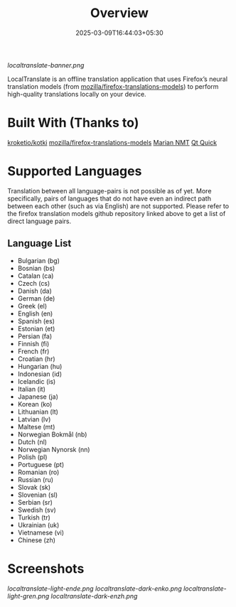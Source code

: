 #+TITLE: Overview
#+DATE: 2025-03-09T16:44:03+05:30 
#+WEIGHT: 1

[[localtranslate-banner.png]]

LocalTranslate is an offline translation application that uses Firefox’s neural translation models
(from [[https://github.com/mozilla/firefox-translations-models][mozilla/firefox-translations-models]]) to perform high-quality translations locally on your
device.

* Built With (Thanks to)
[[https://github.com/kroketio/kotki][kroketio/kotki]]
[[https://github.com/mozilla/firefox-translations-models][mozilla/firefox-translations-models]]
[[https://marian-nmt.github.io/][Marian NMT]]
[[https://wiki.qt.io/Qt_Quick][Qt Quick]]

* Supported Languages
Translation between all language-pairs is not possible as of yet. More specifically, pairs of languages that
do not have even an indirect path between each other (such as via English) are not supported. Please
refer to the firefox translation models github repository linked above to get a list of direct language
pairs.

** Language List

- Bulgarian (bg)
- Bosnian (bs)
- Catalan (ca)
- Czech (cs)
- Danish (da)
- German (de)
- Greek (el)
- English (en)
- Spanish (es)
- Estonian (et)
- Persian (fa)
- Finnish (fi)
- French (fr)
- Croatian (hr)
- Hungarian (hu)
- Indonesian (id)
- Icelandic (is)
- Italian (it)
- Japanese (ja)
- Korean (ko)
- Lithuanian (lt)
- Latvian (lv)
- Maltese (mt)
- Norwegian Bokmål (nb)
- Dutch (nl)
- Norwegian Nynorsk (nn)
- Polish (pl)
- Portuguese (pt)
- Romanian (ro)
- Russian (ru)
- Slovak (sk)
- Slovenian (sl)
- Serbian (sr)
- Swedish (sv)
- Turkish (tr)
- Ukrainian (uk)
- Vietnamese (vi)
- Chinese (zh)

* Screenshots
[[localtranslate-light-ende.png]]
[[localtranslate-dark-enko.png]]
[[localtranslate-light-gren.png]]
[[localtranslate-dark-enzh.png]]

